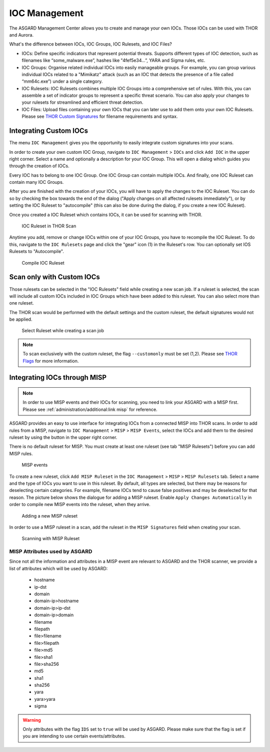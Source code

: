 .. index:: IOC Management

IOC Management
==============

The ASGARD Management Center allows you to create and manage your own IOCs.
Those IOCs can be used with THOR and Aurora.

What's the difference between IOCs, IOC Groups, IOC Rulesets, and IOC Files?

- IOCs: Define specific indicators that represent potential threats. Supports different
  types of IOC detection, such as filenames like “some_malware.exe”, hashes like "4fef5e34…”,
  YARA and Sigma rules, etc.

- IOC Groups: Organise related individual IOCs into easily manageable groups. For example,
  you can group various individual IOCs related to a "Mimikatz" attack (such as an IOC
  that detects the presence of a file called “mm64c.exe”) under a single category.

- IOC Rulesets: IOC Rulesets combines multiple IOC Groups into a comprehensive set of rules.
  With this, you can assemble a set of indicator groups to represent a specific threat
  scenario. You can also apply your changes to your rulesets for streamlined and efficient threat detection.

- IOC Files: Upload files containing your own IOCs that you can later use to add them
  onto your own IOC Rulesets. Please see 
  `THOR Custom Signatures <https://thor-manual.nextron-systems.com/en/latest/usage/custom-signatures.html>`_ 
  for filename requirements and syntax.

Integrating Custom IOCs
^^^^^^^^^^^^^^^^^^^^^^^

The menu ``IOC Management`` gives you the opportunity to easily integrate custom signatures into your scans. 

In order to create your own custom IOC Group, navigate to ``IOC Management`` > ``IOCs``
and click ``Add IOC`` in the upper right corner. Select a name and optionally a description for your IOC Group.
This will open a dialog which guides you through the creation of IOCs.

Every IOC has to belong to one IOC Group. One IOC Group can contain multiple IOCs. And finally,
one IOC Ruleset can contain many IOC Groups.

After you are finished with the creation of your IOCs, you will have to apply the
changes to the IOC Ruleset. You can do so by checking the box towards the end
of the dialog ("Apply changes on all affected rulesets immediately"), or by
setting the IOC Ruleset to "autocompile" (this can also be done during the dialog,
if you create a new IOC Ruleset).

Once you created a IOC Ruleset which contains IOCs, it can be used for scanning with THOR.

.. figure:: ../images/mc_ioc-ruleset-thor-scan.png
   :alt: IOC Ruleset in THOR Scan

   IOC Ruleset in THOR Scan

Anytime you add, remove or change IOCs within one of your IOC Groups,
you have to recompile the IOC Ruleset. To do this, navigate to the
``IOC Rulesets`` page and click the "gear" icon (1) in the Ruleset's row.
You can optionally set IOS Rulesets to "Autocompile".

.. figure:: ../images/mc_compile-ioc-ruleset.png
   :alt: Compile IOC Ruleset

   Compile IOC Ruleset

Scan only with Custom IOCs
^^^^^^^^^^^^^^^^^^^^^^^^^^

Those rulesets can be selected in the "IOC Rulesets" field while
creating a new scan job. If a ruleset is selected, the scan will
include all custom IOCs included in IOC Groups which have been
added to this ruleset. You can also select more than one ruleset.

The THOR scan would be performed with the default settings and the
custom ruleset, the default signatures would not be applied.

.. figure:: ../images/mc_ioc-ruleset-selection.png
   :alt: Select Ruleset while creating a scan job

   Select Ruleset while creating a scan job

.. note::
   To scan exclusively with the custom ruleset, the flag 
   ``--customonly`` must be set (1,2). Please see
   `THOR Flags <https://thor-manual.nextron-systems.com/en/latest/usage/flags.html#feature-extras>`_
   for more information.

Integrating IOCs through MISP
^^^^^^^^^^^^^^^^^^^^^^^^^^^^^

.. note::
   In order to use MISP events and their IOCs for scanning, you
   need to link your ASGARD with a MISP first. Please see
   :ref:`administration/additional:link misp` for reference.

ASGARD provides an easy to use interface for integrating IOCs from
a connected MISP into THOR scans. In order to add rules from a MISP,
navigate to ``IOC Management`` > ``MISP`` > ``MISP Events``, select
the IOCs and add them to the desired ruleset by using the button in
the upper right corner. 

There is no default ruleset for MISP. You must create at least one
ruleset (see tab "MISP Rulesets") before you can add MISP rules.


.. figure:: ../images/mc_misp-events.png
   :alt: MISP events

   MISP events 

To create a new ruleset, click ``Add MISP Ruleset`` in the
``IOC Management`` > ``MISP`` > ``MISP Rulesets`` tab. Select a name
and the type of IOCs you want to use in this ruleset. By default, all
types are selected, but there may be reasons for deselecting certain
categories. For example, filename IOCs tend to cause false positives
and may be deselected for that reason. The picture below shows the
dialogue for adding a MISP ruleset. Enable ``Apply Changes Automatically`` in order
to compile new MISP events into the ruleset, when they arrive.

.. figure:: ../images/mc_new-misp-ruleset.png
   :alt: Adding a new MISP ruleset

   Adding a new MISP ruleset

In order to use a MISP ruleset in a scan, add the ruleset in the
``MISP Signatures`` field when creating your scan.

.. figure:: ../images/mc_scanning-with-misp-ruleset.png
   :alt: Scanning with MISP Ruleset

   Scanning with MISP Ruleset

MISP Attributes used by ASGARD
~~~~~~~~~~~~~~~~~~~~~~~~~~~~~~

Since not all the information and attributes in a MISP event are
relevant to ASGARD and the THOR scanner, we provide a list of
attributes which will be used by ASGARD:

   * hostname
   * ip-dst
   * domain
   * domain-ip>hostname
   * domain-ip>ip-dst
   * domain-ip>domain
   * filename
   * filepath
   * file>filename
   * file>filepath
   * file>md5
   * file>sha1
   * file>sha256
   * md5
   * sha1
   * sha256
   * yara
   * yara>yara
   * sigma

.. warning:: 
   Only attributes with the flag ``IDS`` set to ``true`` will be used
   by ASGARD. Please make sure that the flag is set if you are
   intending to use certain events/attributes.